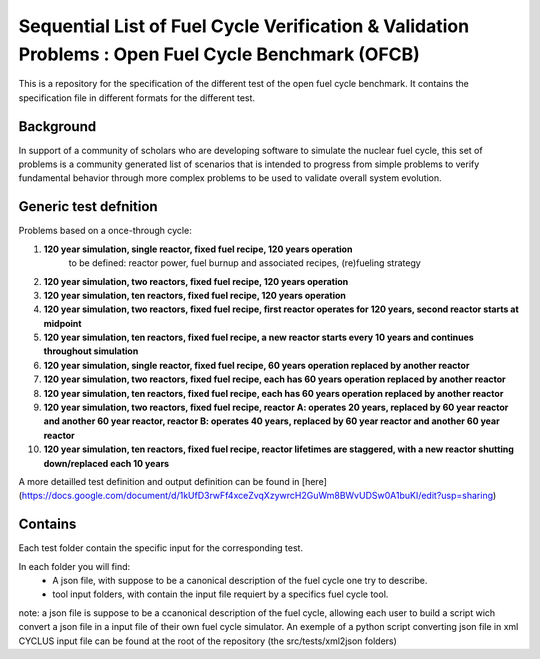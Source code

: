Sequential List of Fuel Cycle Verification & Validation Problems : Open Fuel Cycle Benchmark (OFCB)
====================

This is a repository for the specification of the different test of the open fuel cycle benchmark.
It contains the specification file in different formats for the different test.


Background
----------------

In support of a community of scholars who are developing software to simulate the nuclear fuel cycle, this set of problems is a community generated list of scenarios that is intended to progress from simple problems to verify fundamental behavior through more complex problems to be used to validate overall system evolution.

Generic test defnition
-----------------

Problems based on a once-through cycle:

1. **120 year simulation, single reactor, fixed fuel recipe, 120 years operation** 
			to be defined: reactor power, fuel burnup and associated recipes, (re)fueling strategy
2. **120 year simulation, two reactors, fixed fuel recipe, 120 years operation**
3. **120 year simulation, ten reactors, fixed fuel recipe, 120 years operation**
4. **120 year simulation, two reactors, fixed fuel recipe, first reactor operates for 120 years, second reactor starts at midpoint**
5. **120 year simulation, ten reactors, fixed fuel recipe, a new reactor starts every 10 years and continues throughout simulation**
6. **120 year simulation, single reactor, fixed fuel recipe, 60 years operation replaced by another reactor**
7. **120 year simulation, two reactors, fixed fuel recipe, each has 60 years operation replaced by another reactor**
8. **120 year simulation, ten reactors, fixed fuel recipe, each has 60 years operation replaced by another reactor**
9. **120 year simulation, two reactors, fixed fuel recipe, reactor A: operates 20 years, replaced by 60 year reactor and another 60 year reactor, reactor B: operates 40 years, replaced by 60 year reactor and another 60 year reactor**
10. **120 year simulation, ten reactors, fixed fuel recipe, reactor lifetimes are staggered, with a new reactor shutting down/replaced each 10 years**


A more detailled test definition and output definition can be found in [here](https://docs.google.com/document/d/1kUfD3rwFf4xceZvqXzywrcH2GuWm8BWvUDSw0A1buKI/edit?usp=sharing)

Contains
--------------------

Each test folder contain the specific input for the corresponding test.

In each folder you will find:
 * A json file, with suppose to be a canonical description of the fuel cycle one try to describe.
 * tool input folders, with contain the input file requiert by a specifics fuel cycle tool.

note: a json file is suppose to be a ccanonical description of the fuel cycle, allowing each user to build a script wich convert a json file in a input file of their own fuel cycle simulator. An exemple of a python script converting json file in xml CYCLUS input file can be found at the root of the repository (the src/tests/xml2json folders)



